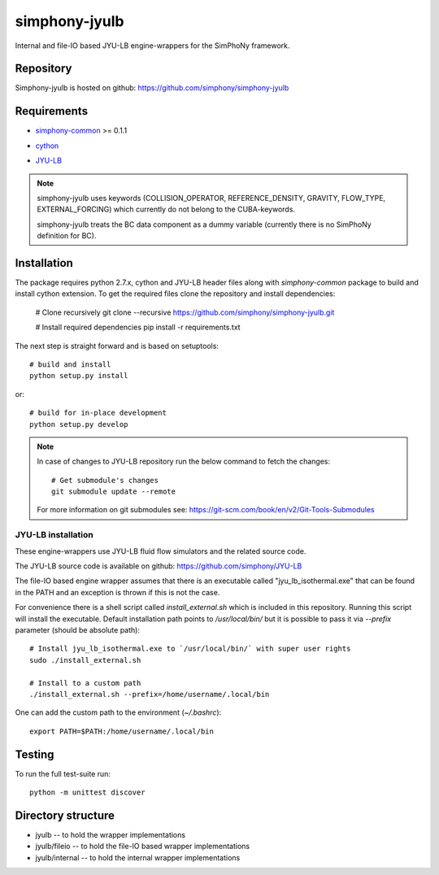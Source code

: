 simphony-jyulb
==============

Internal and file-IO based JYU-LB engine-wrappers for the SimPhoNy framework.

.. image:: https://travis-ci.org/simphony/simphony-jyulb.svg?branch=master
    :target: https://travis-ci.org/simphony/simphony-jyulb

.. image:: https://coveralls.io/repos/simphony/simphony-jyulb/badge.svg
   :target: https://coveralls.io/r/simphony/simphony-jyulb

Repository
----------

Simphony-jyulb is hosted on github: https://github.com/simphony/simphony-jyulb

Requirements
------------
- `simphony-common`_ >= 0.1.1

.. _simphony-common: https://github.com/simphony/simphony-common

- `cython`_

.. _cython: https://pypi.python.org/pypi/Cython/

- `JYU-LB`_

.. _JYU-LB: https://github.com/simphony/JYU-LB

.. note::
  simphony-jyulb uses keywords (COLLISION_OPERATOR, REFERENCE_DENSITY, GRAVITY,
  FLOW_TYPE, EXTERNAL_FORCING) which currently do not belong to the CUBA-keywords.

  simphony-jyulb treats the BC data component as a dummy variable (currently there
  is no SimPhoNy definition for BC).

Installation
------------

The package requires python 2.7.x, cython and JYU-LB header files along with
`simphony-common` package to build and install cython extension. To get the
required files clone the repository and install dependencies:

    # Clone recursively
    git clone --recursive https://github.com/simphony/simphony-jyulb.git

    # Install required dependencies
    pip install -r requirements.txt

The next step is straight forward and is based on setuptools::

    # build and install
    python setup.py install

or::

    # build for in-place development
    python setup.py develop

.. note::
  In case of changes to JYU-LB repository run the below command to fetch the changes::

    # Get submodule's changes
    git submodule update --remote

  For more information on git submodules see: https://git-scm.com/book/en/v2/Git-Tools-Submodules

JYU-LB installation
~~~~~~~~~~~~~~~~~~~

These engine-wrappers use JYU-LB fluid flow simulators and the related source code.

The JYU-LB source code is available on github: https://github.com/simphony/JYU-LB

The file-IO based engine wrapper assumes that there is an executable called
"jyu_lb_isothermal.exe" that can be found in the PATH and an exception is thrown
if this is not the case.

For convenience there is a shell script called `install_external.sh` which
is included in this repository. Running this script will install the executable.
Default installation path points to `/usr/local/bin/` but it is possible to pass it via
`--prefix` parameter (should be absolute path)::

  # Install jyu_lb_isothermal.exe to `/usr/local/bin/` with super user rights
  sudo ./install_external.sh

  # Install to a custom path
  ./install_external.sh --prefix=/home/username/.local/bin

One can add the custom path to the environment (`~/.bashrc`)::

  export PATH=$PATH:/home/username/.local/bin



Testing
-------

To run the full test-suite run::

    python -m unittest discover

Directory structure
-------------------

- jyulb -- to hold the wrapper implementations
- jyulb/fileio -- to hold the file-IO based wrapper implementations
- jyulb/internal -- to hold the internal wrapper implementations
